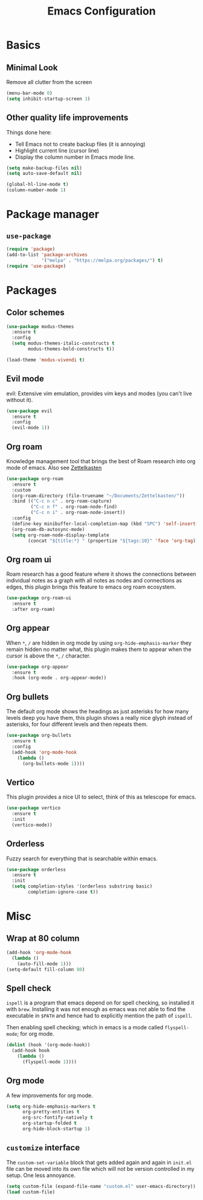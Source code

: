 #+title: Emacs Configuration
#+options: toc:nil num:nil

* Basics
** Minimal Look
   Remove all clutter from the screen

   #+BEGIN_SRC emacs-lisp
     (menu-bar-mode 0)
     (setq inhibit-startup-screen 1)
   #+END_SRC

** Other quality life improvements
   Things done here:
   - Tell Emacs not to create backup files (it is annoying)
   - Highlight current line (cursor line)
   - Display the column number in Emacs mode line.

   #+BEGIN_SRC emacs-lisp
     (setq make-backup-files nil)
     (setq auto-save-default nil)

     (global-hl-line-mode t)
     (column-number-mode 1)
   #+END_SRC

* Package manager
** =use-package=
  #+BEGIN_SRC emacs-lisp
    (require 'package)
    (add-to-list 'package-archives
                 '("melpa" . "https://melpa.org/packages/") t)
    (require 'use-package)
  #+END_SRC

* Packages
** Color schemes
   #+BEGIN_SRC emacs-lisp
     (use-package modus-themes
       :ensure t
       :config
       (setq modus-themes-italic-constructs t
             modus-themes-bold-constructs t))

     (load-theme 'modus-vivendi t)
   #+END_SRC

** Evil mode
   evil: Extensive vim emulation, provides vim keys and modes (you can't live
   without it).

   #+BEGIN_SRC emacs-lisp
     (use-package evil
       :ensure t
       :config
       (evil-mode 1))
   #+END_SRC

** Org roam
   Knowledge management tool that brings the best of Roam research into org mode
   of emacs. Also see [[https://en.wikipedia.org/wiki/Zettelkasten][Zettelkasten]]

   #+BEGIN_SRC emacs-lisp
     (use-package org-roam
       :ensure t
       :custom
       (org-roam-directory (file-truename "~/Documents/Zettelkasten/"))
       :bind (("C-c n c" . org-roam-capture)
              ("C-c n f" . org-roam-node-find)
              ("C-c n i" . org-roam-node-insert))
       :config
       (define-key minibuffer-local-completion-map (kbd "SPC") 'self-insert-command)
       (org-roam-db-autosync-mode)
       (setq org-roam-node-display-template
             (concat "${title:*} " (propertize "${tags:10}" 'face 'org-tag))))
   #+END_SRC

** Org roam ui
   Roam research has a good feature where it shows the connections between
   individual notes as a graph with all notes as nodes and connections as edges,
   this plugin brings this feature to emacs org roam ecosystem.

   #+BEGIN_SRC emacs-lisp
     (use-package org-roam-ui
       :ensure t
       :after org-roam)
   #+END_SRC

** Org appear
   When =*=, =/= are hidden in org mode by using =org-hide-emphasis-marker= they remain
   hidden no matter what, this plugin makes them to appear when the cursor is
   above the =*=, =/= character.

   #+BEGIN_SRC emacs-lisp
     (use-package org-appear
       :ensure t
       :hook (org-mode . org-appear-mode))
   #+END_SRC

** Org bullets
   The default org mode shows the headings as just asterisks for how many levels
   deep you have them, this plugin shows a really nice glyph instead of
   asterisks, for four different levels and then repeats them.

   #+BEGIN_SRC emacs-lisp
     (use-package org-bullets
       :ensure t
       :config
       (add-hook 'org-mode-hook
         (lambda ()
           (org-bullets-mode 1))))
   #+END_SRC

** Vertico
   This plugin provides a nice UI to select, think of this as telescope for
   emacs.

   #+BEGIN_SRC emacs-lisp
     (use-package vertico
       :ensure t
       :init
       (vertico-mode))
   #+END_SRC

** Orderless
   Fuzzy search for everything that is searchable within emacs.

   #+BEGIN_SRC emacs-lisp
     (use-package orderless
       :ensure t
       :init
       (setq completion-styles '(orderless substring basic)
             completion-ignore-case t))
   #+END_SRC

* Misc
** Wrap at 80 column
   #+BEGIN_SRC emacs-lisp
     (add-hook 'org-mode-hook
       (lambda ()
         (auto-fill-mode 1)))
     (setq-default fill-column 80)
   #+END_SRC

** Spell check
   =ispell= is a program that emacs depend on for spell checking, so installed it
   with =brew=. Installing it was not enough as emacs was not able to find the
   executable in =$PATH= and hence had to explicitly mention the path of =ispell=.

   Then enabling spell checking; which in emacs is a mode called =flyspell-mode=;
   for org mode.

   #+BEGIN_SRC emacs-lisp
     (dolist (hook '(org-mode-hook))
       (add-hook hook
         (lambda ()
           (flyspell-mode 1))))
   #+END_SRC

** Org mode
   A few improvements for org mode.

   #+BEGIN_SRC emacs-lisp
     (setq org-hide-emphasis-markers t
           org-pretty-entities t
           org-src-fontify-natively t
           org-startup-folded t
           org-hide-block-startup 1)
   #+END_SRC

** =customize= interface
   The =custom-set-variable= block that gets added again and again in =init.el=
   file can be moved into its own file which will not be version controlled in
   my setup. One less annoyance.

   #+BEGIN_SRC emacs-lisp
     (setq custom-file (expand-file-name "custom.el" user-emacs-directory))
     (load custom-file)
   #+END_SRC
